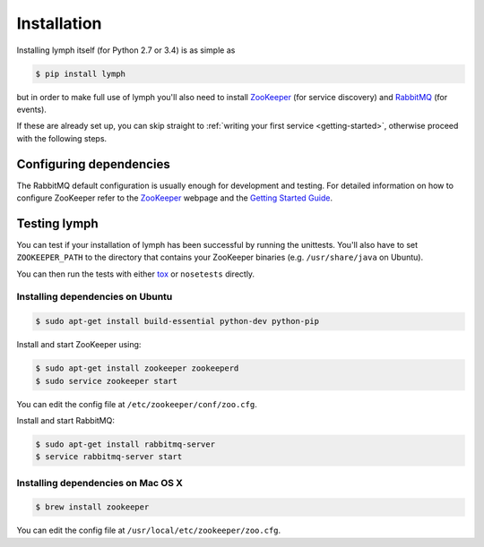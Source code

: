 Installation
============

Installing lymph itself (for Python 2.7 or 3.4) is as simple as

.. code:: bash

    $ pip install lymph

but in order to make full use of lymph you'll also need to install 
`ZooKeeper`_ (for service discovery) and `RabbitMQ`_ (for events).

If these are already set up, you can skip straight to 
:ref:`writing your first service <getting-started>`, otherwise proceed with the 
following steps.


Configuring dependencies
~~~~~~~~~~~~~~~~~~~~~~~~
The RabbitMQ default configuration is usually enough for development and testing.
For detailed information on how to configure ZooKeeper refer to the `ZooKeeper`_
webpage and the `Getting Started Guide`_.


Testing lymph
~~~~~~~~~~~~~

.. FIXME move this somewhere else

You can test if your installation of lymph has been successful by running the unittests. 
You'll also have to set ``ZOOKEEPER_PATH`` to the directory that contains your ZooKeeper 
binaries (e.g. ``/usr/share/java`` on Ubuntu).

You can then run the tests with either `tox`_ or ``nosetests`` directly.


Installing dependencies on Ubuntu
----------------------------------

.. code:: bash

	$ sudo apt-get install build-essential python-dev python-pip

Install and start ZooKeeper using:

.. code:: bash

	$ sudo apt-get install zookeeper zookeeperd
	$ sudo service zookeeper start
    
You can edit the config file at ``/etc/zookeeper/conf/zoo.cfg``.

Install and start RabbitMQ:

.. code:: bash

    $ sudo apt-get install rabbitmq-server
    $ service rabbitmq-server start


Installing dependencies on Mac OS X
------------------------------------

.. code:: bash

    $ brew install zookeeper

You can edit the config file at ``/usr/local/etc/zookeeper/zoo.cfg``.


.. _ZooKeeper: http://zookeeper.apache.org
.. _RabbitMQ: http://www.rabbitmq.com/
.. _Getting Started Guide: http://zookeeper.apache.org/doc/trunk/zookeeperStarted.html
.. _tox: https://testrun.org/tox/latest/
